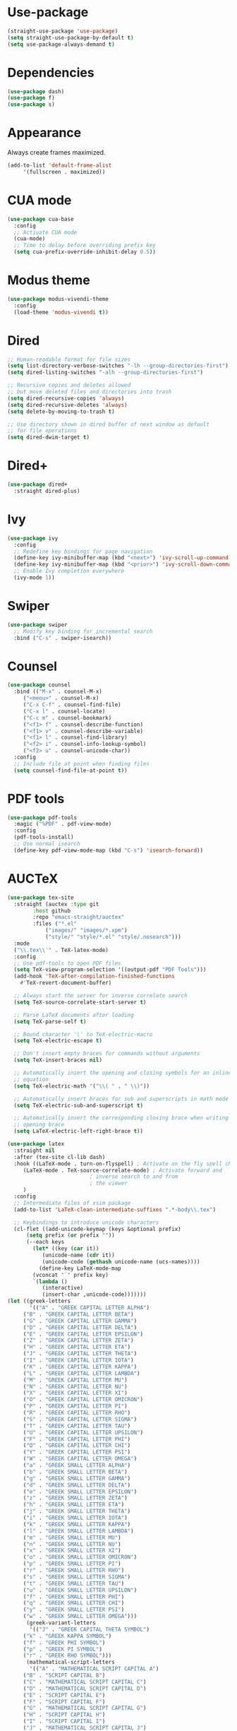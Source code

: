 * Use-package

  #+BEGIN_SRC emacs-lisp
  (straight-use-package 'use-package)
  (setq straight-use-package-by-default t)
  (setq use-package-always-demand t)
  #+END_SRC

* Dependencies

  #+BEGIN_SRC emacs-lisp
    (use-package dash)
    (use-package f)
    (use-package s)
  #+END_SRC

* Appearance

  Always create frames maximized.

  #+BEGIN_SRC emacs-lisp
    (add-to-list 'default-frame-alist
		 '(fullscreen . maximized))
  #+END_SRC

* CUA mode

  #+BEGIN_SRC emacs-lisp
    (use-package cua-base
      :config
      ;; Activate CUA mode
      (cua-mode)
      ;; Time to delay before overriding prefix key
      (setq cua-prefix-override-inhibit-delay 0.5))
  #+END_SRC

* Modus theme

  #+BEGIN_SRC emacs-lisp
    (use-package modus-vivendi-theme
      :config
      (load-theme 'modus-vivendi t))
  #+END_SRC

* Dired

  #+BEGIN_SRC emacs-lisp
    ;; Human-readable format for file sizes
    (setq list-directory-verbose-switches "-lh --group-directories-first")
    (setq dired-listing-switches "-alh --group-directories-first")

    ;; Recursive copies and deletes allowed
    ;; but move deleted files and directories into trash
    (setq dired-recursive-copies 'always)
    (setq dired-recursive-deletes 'always)
    (setq delete-by-moving-to-trash t)

    ;; Use directory shown in dired buffer of next window as default
    ;; for file operations
    (setq dired-dwim-target t)
  #+END_SRC

* Dired+

  #+BEGIN_SRC emacs-lisp
    (use-package dired+
      :straight dired-plus)
  #+END_SRC

* Ivy

  #+BEGIN_SRC emacs-lisp
    (use-package ivy
      :config
      ;; Redefine key bindings for page navigation
      (define-key ivy-minibuffer-map (kbd "<next>") 'ivy-scroll-up-command)
      (define-key ivy-minibuffer-map (kbd "<prior>") 'ivy-scroll-down-command)
      ;; Enable Ivy completion everywhere
      (ivy-mode 1))
  #+END_SRC

* Swiper

  #+BEGIN_SRC emacs-lisp
    (use-package swiper
      ;; Modify key binding for incremental search
      :bind ("C-s" . swiper-isearch))
  #+END_SRC

* Counsel

  #+BEGIN_SRC emacs-lisp
    (use-package counsel
      :bind (("M-x" . counsel-M-x)
	     ("<menu>" . counsel-M-x)
	     ("C-x C-f" . counsel-find-file)
	     ("C-x l" . counsel-locate)
	     ("C-c m" . counsel-bookmark)
	     ("<f1> f" . counsel-describe-function)
	     ("<f1> v" . counsel-describe-variable)
	     ("<f1> l" . counsel-find-library)
	     ("<f2> i" . counsel-info-lookup-symbol)
	     ("<f2> u" . counsel-unicode-char))
      :config
      ;; Include file at point when finding files
      (setq counsel-find-file-at-point t))
  #+END_SRC

* PDF tools

  #+BEGIN_SRC emacs-lisp
    (use-package pdf-tools
      :magic ("%PDF" . pdf-view-mode)
      :config
      (pdf-tools-install)
      ;; Use normal isearch
      (define-key pdf-view-mode-map (kbd "C-s") 'isearch-forward))
  #+END_SRC

* AUCTeX

  #+BEGIN_SRC emacs-lisp
    (use-package tex-site
      :straight (auctex :type git
			:host github
			:repo "emacs-straight/auctex"
			:files ("*.el"
				("images/" "images/*.xpm")
				("style/" "style/*.el" "style/.nosearch")))
      :mode
      ("\\.tex\\'" . TeX-latex-mode)
      :config
      ;; Use pdf-tools to open PDF files
      (setq TeX-view-program-selection '((output-pdf "PDF Tools")))
      (add-hook 'TeX-after-compilation-finished-functions
		#'TeX-revert-document-buffer)

      ;; Always start the server for inverse correlate search
      (setq TeX-source-correlate-start-server t)

      ;; Parse LaTeX documents after loading
      (setq TeX-parse-self t)

      ;; Bound character '\' to TeX-electric-macro
      (setq TeX-electric-escape t)

      ;; Don't insert empty braces for commands without arguments
      (setq TeX-insert-braces nil)

      ;; Automatically insert the opening and closing symbols for an inline
      ;; equation
      (setq TeX-electric-math '("\\( " . " \\)"))

      ;; Automatically insert braces for sub and superscripts in math mode
      (setq TeX-electric-sub-and-superscript t)

      ;; Automatically insert the corresponding closing brace when writing an
      ;; opening brace
      (setq LaTeX-electric-left-right-brace t))

    (use-package latex
      :straight nil
      :after (tex-site cl-lib dash)
      :hook ((LaTeX-mode . turn-on-flyspell) ; Activate on the fly spell checking
	     (LaTeX-mode . TeX-source-correlate-mode) ; Activate forward and
						      ; inverse search to and from
						      ; the viewer
	     )
      :config
      ;; Intermediate files of xsim package
      (add-to-list 'LaTeX-clean-intermediate-suffixes ".*-body\\.tex")

      ;; Keybindings to introduce unicode characters
      (cl-flet ((add-unicode-keymap (keys &optional prefix)
		  (setq prefix (or prefix ""))
		  (--each keys
		    (let* ((key (car it))
			   (unicode-name (cdr it))
			   (unicode-code (gethash unicode-name (ucs-names))))
		      (define-key LaTeX-mode-map
			(vconcat "`" prefix key)
			`(lambda ()
			   (interactive)
			   (insert-char ,unicode-code)))))))
	(let ((greek-letters
	       '(("A" . "GREEK CAPITAL LETTER ALPHA")
		 ("B" . "GREEK CAPITAL LETTER BETA")
		 ("G" . "GREEK CAPITAL LETTER GAMMA")
		 ("D" . "GREEK CAPITAL LETTER DELTA")
		 ("E" . "GREEK CAPITAL LETTER EPSILON")
		 ("Z" . "GREEK CAPITAL LETTER ZETA")
		 ("H" . "GREEK CAPITAL LETTER ETA")
		 ("J" . "GREEK CAPITAL LETTER THETA")
		 ("I" . "GREEK CAPITAL LETTER IOTA")
		 ("K" . "GREEK CAPITAL LETTER KAPPA")
		 ("L" . "GREEK CAPITAL LETTER LAMBDA")
		 ("M" . "GREEK CAPITAL LETTER MU")
		 ("N" . "GREEK CAPITAL LETTER NU")
		 ("X" . "GREEK CAPITAL LETTER XI")
		 ("O" . "GREEK CAPITAL LETTER OMICRON")
		 ("P" . "GREEK CAPITAL LETTER PI")
		 ("R" . "GREEK CAPITAL LETTER RHO")
		 ("S" . "GREEK CAPITAL LETTER SIGMA")
		 ("T" . "GREEK CAPITAL LETTER TAU")
		 ("U" . "GREEK CAPITAL LETTER UPSILON")
		 ("F" . "GREEK CAPITAL LETTER PHI")
		 ("Q" . "GREEK CAPITAL LETTER CHI")
		 ("Y" . "GREEK CAPITAL LETTER PSI")
		 ("W" . "GREEK CAPITAL LETTER OMEGA")
		 ("a" . "GREEK SMALL LETTER ALPHA")
		 ("b" . "GREEK SMALL LETTER BETA")
		 ("g" . "GREEK SMALL LETTER GAMMA")
		 ("d" . "GREEK SMALL LETTER DELTA")
		 ("e" . "GREEK SMALL LETTER EPSILON")
		 ("z" . "GREEK SMALL LETTER ZETA")
		 ("h" . "GREEK SMALL LETTER ETA")
		 ("j" . "GREEK SMALL LETTER THETA")
		 ("i" . "GREEK SMALL LETTER IOTA")
		 ("k" . "GREEK SMALL LETTER KAPPA")
		 ("l" . "GREEK SMALL LETTER LAMBDA")
		 ("m" . "GREEK SMALL LETTER MU")
		 ("n" . "GREEK SMALL LETTER NU")
		 ("x" . "GREEK SMALL LETTER XI")
		 ("o" . "GREEK SMALL LETTER OMICRON")
		 ("p" . "GREEK SMALL LETTER PI")
		 ("r" . "GREEK SMALL LETTER RHO")
		 ("s" . "GREEK SMALL LETTER SIGMA")
		 ("t" . "GREEK SMALL LETTER TAU")
		 ("u" . "GREEK SMALL LETTER UPSILON")
		 ("f" . "GREEK SMALL LETTER PHI")
		 ("q" . "GREEK SMALL LETTER CHI")
		 ("y" . "GREEK SMALL LETTER PSI")
		 ("w" . "GREEK SMALL LETTER OMEGA")))
	      (greek-variant-letters
	       '(("J" . "GREEK CAPITAL THETA SYMBOL")
		 ("k" . "GREEK KAPPA SYMBOL")
		 ("f" . "GREEK PHI SYMBOL")
		 ("p" . "GREEK PI SYMBOL")
		 ("r" . "GREEK RHO SYMBOL")))
	      (mathematical-script-letters
	       '(("A" . "MATHEMATICAL SCRIPT CAPITAL A")
		 ("B" . "SCRIPT CAPITAL B")
		 ("C" . "MATHEMATICAL SCRIPT CAPITAL C")
		 ("D" . "MATHEMATICAL SCRIPT CAPITAL D")
		 ("E" . "SCRIPT CAPITAL E")
		 ("F" . "SCRIPT CAPITAL F")
		 ("G" . "MATHEMATICAL SCRIPT CAPITAL G")
		 ("H" . "SCRIPT CAPITAL H")
		 ("I" . "SCRIPT CAPITAL I")
		 ("J" . "MATHEMATICAL SCRIPT CAPITAL J")
		 ("K" . "MATHEMATICAL SCRIPT CAPITAL K")
		 ("L" . "SCRIPT CAPITAL L")
		 ("M" . "SCRIPT CAPITAL M")
		 ("N" . "MATHEMATICAL SCRIPT CAPITAL N")
		 ("O" . "MATHEMATICAL SCRIPT CAPITAL O")
		 ("P" . "MATHEMATICAL SCRIPT CAPITAL P")
		 ("Q" . "MATHEMATICAL SCRIPT CAPITAL Q")
		 ("R" . "SCRIPT CAPITAL R")
		 ("S" . "MATHEMATICAL SCRIPT CAPITAL S")
		 ("T" . "MATHEMATICAL SCRIPT CAPITAL T")
		 ("U" . "MATHEMATICAL SCRIPT CAPITAL U")
		 ("V" . "MATHEMATICAL SCRIPT CAPITAL V")
		 ("W" . "MATHEMATICAL SCRIPT CAPITAL W")
		 ("X" . "MATHEMATICAL SCRIPT CAPITAL X")
		 ("Y" . "MATHEMATICAL SCRIPT CAPITAL Y")
		 ("Z" . "MATHEMATICAL SCRIPT CAPITAL Z")
		 ("a" . "MATHEMATICAL SCRIPT SMALL A")
		 ("b" . "MATHEMATICAL SCRIPT SMALL B")
		 ("c" . "MATHEMATICAL SCRIPT SMALL C")
		 ("d" . "MATHEMATICAL SCRIPT SMALL D")
		 ("e" . "SCRIPT SMALL E")
		 ("f" . "MATHEMATICAL SCRIPT SMALL F")
		 ("g" . "SCRIPT SMALL G")
		 ("h" . "MATHEMATICAL SCRIPT SMALL H")
		 ("i" . "MATHEMATICAL SCRIPT SMALL I")
		 ("j" . "MATHEMATICAL SCRIPT SMALL J")
		 ("k" . "MATHEMATICAL SCRIPT SMALL K")
		 ("l" . "MATHEMATICAL SCRIPT SMALL L")
		 ("m" . "MATHEMATICAL SCRIPT SMALL M")
		 ("n" . "MATHEMATICAL SCRIPT SMALL N")
		 ("o" . "SCRIPT SMALL O")
		 ("p" . "MATHEMATICAL SCRIPT SMALL P")
		 ("q" . "MATHEMATICAL SCRIPT SMALL Q")
		 ("r" . "MATHEMATICAL SCRIPT SMALL R")
		 ("s" . "MATHEMATICAL SCRIPT SMALL S")
		 ("t" . "MATHEMATICAL SCRIPT SMALL T")
		 ("u" . "MATHEMATICAL SCRIPT SMALL U")
		 ("v" . "MATHEMATICAL SCRIPT SMALL V")
		 ("w" . "MATHEMATICAL SCRIPT SMALL W")
		 ("x" . "MATHEMATICAL SCRIPT SMALL X")
		 ("y" . "MATHEMATICAL SCRIPT SMALL Y")
		 ("z" . "MATHEMATICAL SCRIPT SMALL Z")))
	      (mathematical-italic-letters
	       '(("A" . "MATHEMATICAL ITALIC CAPITAL A")
		 ("B" . "MATHEMATICAL ITALIC CAPITAL B")
		 ("C" . "MATHEMATICAL ITALIC CAPITAL C")
		 ("D" . "MATHEMATICAL ITALIC CAPITAL D")
		 ("E" . "MATHEMATICAL ITALIC CAPITAL E")
		 ("F" . "MATHEMATICAL ITALIC CAPITAL F")
		 ("G" . "MATHEMATICAL ITALIC CAPITAL G")
		 ("H" . "MATHEMATICAL ITALIC CAPITAL H")
		 ("I" . "MATHEMATICAL ITALIC CAPITAL I")
		 ("J" . "MATHEMATICAL ITALIC CAPITAL J")
		 ("K" . "MATHEMATICAL ITALIC CAPITAL K")
		 ("L" . "MATHEMATICAL ITALIC CAPITAL L")
		 ("M" . "MATHEMATICAL ITALIC CAPITAL M")
		 ("N" . "MATHEMATICAL ITALIC CAPITAL N")
		 ("O" . "MATHEMATICAL ITALIC CAPITAL O")
		 ("P" . "MATHEMATICAL ITALIC CAPITAL P")
		 ("Q" . "MATHEMATICAL ITALIC CAPITAL Q")
		 ("R" . "MATHEMATICAL ITALIC CAPITAL R")
		 ("S" . "MATHEMATICAL ITALIC CAPITAL S")
		 ("T" . "MATHEMATICAL ITALIC CAPITAL T")
		 ("U" . "MATHEMATICAL ITALIC CAPITAL U")
		 ("V" . "MATHEMATICAL ITALIC CAPITAL V")
		 ("W" . "MATHEMATICAL ITALIC CAPITAL W")
		 ("X" . "MATHEMATICAL ITALIC CAPITAL X")
		 ("Y" . "MATHEMATICAL ITALIC CAPITAL Y")
		 ("Z" . "MATHEMATICAL ITALIC CAPITAL Z")
		 ("a" . "MATHEMATICAL ITALIC SMALL A")
		 ("b" . "MATHEMATICAL ITALIC SMALL B")
		 ("c" . "MATHEMATICAL ITALIC SMALL C")
		 ("d" . "MATHEMATICAL ITALIC SMALL D")
		 ("e" . "MATHEMATICAL ITALIC SMALL E")
		 ("f" . "MATHEMATICAL ITALIC SMALL F")
		 ("g" . "MATHEMATICAL ITALIC SMALL G")
		 ("h" . "PLANCK CONSTANT")
		 ("i" . "MATHEMATICAL ITALIC SMALL I")
		 ("j" . "MATHEMATICAL ITALIC SMALL J")
		 ("k" . "MATHEMATICAL ITALIC SMALL K")
		 ("l" . "MATHEMATICAL ITALIC SMALL L")
		 ("m" . "MATHEMATICAL ITALIC SMALL M")
		 ("n" . "MATHEMATICAL ITALIC SMALL N")
		 ("o" . "MATHEMATICAL ITALIC SMALL O")
		 ("p" . "MATHEMATICAL ITALIC SMALL P")
		 ("q" . "MATHEMATICAL ITALIC SMALL Q")
		 ("r" . "MATHEMATICAL ITALIC SMALL R")
		 ("s" . "MATHEMATICAL ITALIC SMALL S")
		 ("t" . "MATHEMATICAL ITALIC SMALL T")
		 ("u" . "MATHEMATICAL ITALIC SMALL U")
		 ("v" . "MATHEMATICAL ITALIC SMALL V")
		 ("w" . "MATHEMATICAL ITALIC SMALL W")
		 ("x" . "MATHEMATICAL ITALIC SMALL X")
		 ("y" . "MATHEMATICAL ITALIC SMALL Y")
		 ("z" . "MATHEMATICAL ITALIC SMALL Z")))
	      (mathematical-bold-letters
	       '(("A" . "MATHEMATICAL BOLD CAPITAL A")
		 ("B" . "MATHEMATICAL BOLD CAPITAL B")
		 ("C" . "MATHEMATICAL BOLD CAPITAL C")
		 ("D" . "MATHEMATICAL BOLD CAPITAL D")
		 ("E" . "MATHEMATICAL BOLD CAPITAL E")
		 ("F" . "MATHEMATICAL BOLD CAPITAL F")
		 ("G" . "MATHEMATICAL BOLD CAPITAL G")
		 ("H" . "MATHEMATICAL BOLD CAPITAL H")
		 ("I" . "MATHEMATICAL BOLD CAPITAL I")
		 ("J" . "MATHEMATICAL BOLD CAPITAL J")
		 ("K" . "MATHEMATICAL BOLD CAPITAL K")
		 ("L" . "MATHEMATICAL BOLD CAPITAL L")
		 ("M" . "MATHEMATICAL BOLD CAPITAL M")
		 ("N" . "MATHEMATICAL BOLD CAPITAL N")
		 ("O" . "MATHEMATICAL BOLD CAPITAL O")
		 ("P" . "MATHEMATICAL BOLD CAPITAL P")
		 ("Q" . "MATHEMATICAL BOLD CAPITAL Q")
		 ("R" . "MATHEMATICAL BOLD CAPITAL R")
		 ("S" . "MATHEMATICAL BOLD CAPITAL S")
		 ("T" . "MATHEMATICAL BOLD CAPITAL T")
		 ("U" . "MATHEMATICAL BOLD CAPITAL U")
		 ("V" . "MATHEMATICAL BOLD CAPITAL V")
		 ("W" . "MATHEMATICAL BOLD CAPITAL W")
		 ("X" . "MATHEMATICAL BOLD CAPITAL X")
		 ("Y" . "MATHEMATICAL BOLD CAPITAL Y")
		 ("Z" . "MATHEMATICAL BOLD CAPITAL Z")
		 ("a" . "MATHEMATICAL BOLD SMALL A")
		 ("b" . "MATHEMATICAL BOLD SMALL B")
		 ("c" . "MATHEMATICAL BOLD SMALL C")
		 ("d" . "MATHEMATICAL BOLD SMALL D")
		 ("e" . "MATHEMATICAL BOLD SMALL E")
		 ("f" . "MATHEMATICAL BOLD SMALL F")
		 ("g" . "MATHEMATICAL BOLD SMALL G")
		 ("h" . "MATHEMATICAL BOLD SMALL H")
		 ("i" . "MATHEMATICAL BOLD SMALL I")
		 ("j" . "MATHEMATICAL BOLD SMALL J")
		 ("k" . "MATHEMATICAL BOLD SMALL K")
		 ("l" . "MATHEMATICAL BOLD SMALL L")
		 ("m" . "MATHEMATICAL BOLD SMALL M")
		 ("n" . "MATHEMATICAL BOLD SMALL N")
		 ("o" . "MATHEMATICAL BOLD SMALL O")
		 ("p" . "MATHEMATICAL BOLD SMALL P")
		 ("q" . "MATHEMATICAL BOLD SMALL Q")
		 ("r" . "MATHEMATICAL BOLD SMALL R")
		 ("s" . "MATHEMATICAL BOLD SMALL S")
		 ("t" . "MATHEMATICAL BOLD SMALL T")
		 ("u" . "MATHEMATICAL BOLD SMALL U")
		 ("v" . "MATHEMATICAL BOLD SMALL V")
		 ("w" . "MATHEMATICAL BOLD SMALL W")
		 ("x" . "MATHEMATICAL BOLD SMALL X")
		 ("y" . "MATHEMATICAL BOLD SMALL Y")
		 ("z" . "MATHEMATICAL BOLD SMALL Z")))
	      (mathematical-bold-italic-letters
	       '(("A" . "MATHEMATICAL BOLD ITALIC CAPITAL A")
		 ("B" . "MATHEMATICAL BOLD ITALIC CAPITAL B")
		 ("C" . "MATHEMATICAL BOLD ITALIC CAPITAL C")
		 ("D" . "MATHEMATICAL BOLD ITALIC CAPITAL D")
		 ("E" . "MATHEMATICAL BOLD ITALIC CAPITAL E")
		 ("F" . "MATHEMATICAL BOLD ITALIC CAPITAL F")
		 ("G" . "MATHEMATICAL BOLD ITALIC CAPITAL G")
		 ("H" . "MATHEMATICAL BOLD ITALIC CAPITAL H")
		 ("I" . "MATHEMATICAL BOLD ITALIC CAPITAL I")
		 ("J" . "MATHEMATICAL BOLD ITALIC CAPITAL J")
		 ("K" . "MATHEMATICAL BOLD ITALIC CAPITAL K")
		 ("L" . "MATHEMATICAL BOLD ITALIC CAPITAL L")
		 ("M" . "MATHEMATICAL BOLD ITALIC CAPITAL M")
		 ("N" . "MATHEMATICAL BOLD ITALIC CAPITAL N")
		 ("O" . "MATHEMATICAL BOLD ITALIC CAPITAL O")
		 ("P" . "MATHEMATICAL BOLD ITALIC CAPITAL P")
		 ("Q" . "MATHEMATICAL BOLD ITALIC CAPITAL Q")
		 ("R" . "MATHEMATICAL BOLD ITALIC CAPITAL R")
		 ("S" . "MATHEMATICAL BOLD ITALIC CAPITAL S")
		 ("T" . "MATHEMATICAL BOLD ITALIC CAPITAL T")
		 ("U" . "MATHEMATICAL BOLD ITALIC CAPITAL U")
		 ("V" . "MATHEMATICAL BOLD ITALIC CAPITAL V")
		 ("W" . "MATHEMATICAL BOLD ITALIC CAPITAL W")
		 ("X" . "MATHEMATICAL BOLD ITALIC CAPITAL X")
		 ("Y" . "MATHEMATICAL BOLD ITALIC CAPITAL Y")
		 ("Z" . "MATHEMATICAL BOLD ITALIC CAPITAL Z")
		 ("a" . "MATHEMATICAL BOLD ITALIC SMALL A")
		 ("b" . "MATHEMATICAL BOLD ITALIC SMALL B")
		 ("c" . "MATHEMATICAL BOLD ITALIC SMALL C")
		 ("d" . "MATHEMATICAL BOLD ITALIC SMALL D")
		 ("e" . "MATHEMATICAL BOLD ITALIC SMALL E")
		 ("f" . "MATHEMATICAL BOLD ITALIC SMALL F")
		 ("g" . "MATHEMATICAL BOLD ITALIC SMALL G")
		 ("h" . "MATHEMATICAL BOLD ITALIC SMALL H")
		 ("i" . "MATHEMATICAL BOLD ITALIC SMALL I")
		 ("j" . "MATHEMATICAL BOLD ITALIC SMALL J")
		 ("k" . "MATHEMATICAL BOLD ITALIC SMALL K")
		 ("l" . "MATHEMATICAL BOLD ITALIC SMALL L")
		 ("m" . "MATHEMATICAL BOLD ITALIC SMALL M")
		 ("n" . "MATHEMATICAL BOLD ITALIC SMALL N")
		 ("o" . "MATHEMATICAL BOLD ITALIC SMALL O")
		 ("p" . "MATHEMATICAL BOLD ITALIC SMALL P")
		 ("q" . "MATHEMATICAL BOLD ITALIC SMALL Q")
		 ("r" . "MATHEMATICAL BOLD ITALIC SMALL R")
		 ("s" . "MATHEMATICAL BOLD ITALIC SMALL S")
		 ("t" . "MATHEMATICAL BOLD ITALIC SMALL T")
		 ("u" . "MATHEMATICAL BOLD ITALIC SMALL U")
		 ("v" . "MATHEMATICAL BOLD ITALIC SMALL V")
		 ("w" . "MATHEMATICAL BOLD ITALIC SMALL W")
		 ("x" . "MATHEMATICAL BOLD ITALIC SMALL X")
		 ("y" . "MATHEMATICAL BOLD ITALIC SMALL Y")
		 ("z" . "MATHEMATICAL BOLD ITALIC SMALL Z")))
	      (mathematical-double-struck-letters
	       '(("A" . "MATHEMATICAL DOUBLE-STRUCK CAPITAL A")
		 ("B" . "MATHEMATICAL DOUBLE-STRUCK CAPITAL B")
		 ("C" . "DOUBLE-STRUCK CAPITAL C")
		 ("D" . "MATHEMATICAL DOUBLE-STRUCK CAPITAL D")
		 ("E" . "MATHEMATICAL DOUBLE-STRUCK CAPITAL E")
		 ("F" . "MATHEMATICAL DOUBLE-STRUCK CAPITAL F")
		 ("G" . "MATHEMATICAL DOUBLE-STRUCK CAPITAL G")
		 ("H" . "DOUBLE-STRUCK CAPITAL H")
		 ("I" . "MATHEMATICAL DOUBLE-STRUCK CAPITAL I")
		 ("J" . "MATHEMATICAL DOUBLE-STRUCK CAPITAL J")
		 ("K" . "MATHEMATICAL DOUBLE-STRUCK CAPITAL K")
		 ("L" . "MATHEMATICAL DOUBLE-STRUCK CAPITAL L")
		 ("M" . "MATHEMATICAL DOUBLE-STRUCK CAPITAL M")
		 ("N" . "DOUBLE-STRUCK CAPITAL N")
		 ("O" . "MATHEMATICAL DOUBLE-STRUCK CAPITAL O")
		 ("P" . "DOUBLE-STRUCK CAPITAL P")
		 ("Q" . "DOUBLE-STRUCK CAPITAL Q")
		 ("R" . "DOUBLE-STRUCK CAPITAL R")
		 ("S" . "MATHEMATICAL DOUBLE-STRUCK CAPITAL S")
		 ("T" . "MATHEMATICAL DOUBLE-STRUCK CAPITAL T")
		 ("U" . "MATHEMATICAL DOUBLE-STRUCK CAPITAL U")
		 ("V" . "MATHEMATICAL DOUBLE-STRUCK CAPITAL V")
		 ("W" . "MATHEMATICAL DOUBLE-STRUCK CAPITAL W")
		 ("X" . "MATHEMATICAL DOUBLE-STRUCK CAPITAL X")
		 ("Y" . "MATHEMATICAL DOUBLE-STRUCK CAPITAL Y")
		 ("Z" . "DOUBLE-STRUCK CAPITAL Z")
		 ("a" . "MATHEMATICAL DOUBLE-STRUCK SMALL A")
		 ("b" . "MATHEMATICAL DOUBLE-STRUCK SMALL B")
		 ("c" . "MATHEMATICAL DOUBLE-STRUCK SMALL C")
		 ("d" . "MATHEMATICAL DOUBLE-STRUCK SMALL D")
		 ("e" . "MATHEMATICAL DOUBLE-STRUCK SMALL E")
		 ("f" . "MATHEMATICAL DOUBLE-STRUCK SMALL F")
		 ("g" . "MATHEMATICAL DOUBLE-STRUCK SMALL G")
		 ("h" . "MATHEMATICAL DOUBLE-STRUCK SMALL H")
		 ("i" . "MATHEMATICAL DOUBLE-STRUCK SMALL I")
		 ("j" . "MATHEMATICAL DOUBLE-STRUCK SMALL J")
		 ("k" . "MATHEMATICAL DOUBLE-STRUCK SMALL K")
		 ("l" . "MATHEMATICAL DOUBLE-STRUCK SMALL L")
		 ("m" . "MATHEMATICAL DOUBLE-STRUCK SMALL M")
		 ("n" . "MATHEMATICAL DOUBLE-STRUCK SMALL N")
		 ("o" . "MATHEMATICAL DOUBLE-STRUCK SMALL O")
		 ("p" . "MATHEMATICAL DOUBLE-STRUCK SMALL P")
		 ("q" . "MATHEMATICAL DOUBLE-STRUCK SMALL Q")
		 ("r" . "MATHEMATICAL DOUBLE-STRUCK SMALL R")
		 ("s" . "MATHEMATICAL DOUBLE-STRUCK SMALL S")
		 ("t" . "MATHEMATICAL DOUBLE-STRUCK SMALL T")
		 ("u" . "MATHEMATICAL DOUBLE-STRUCK SMALL U")
		 ("v" . "MATHEMATICAL DOUBLE-STRUCK SMALL V")
		 ("w" . "MATHEMATICAL DOUBLE-STRUCK SMALL W")
		 ("x" . "MATHEMATICAL DOUBLE-STRUCK SMALL X")
		 ("y" . "MATHEMATICAL DOUBLE-STRUCK SMALL Y")
		 ("z" . "MATHEMATICAL DOUBLE-STRUCK SMALL Z")
		 ("0" . "MATHEMATICAL DOUBLE-STRUCK DIGIT ZERO")
		 ("1" . "MATHEMATICAL DOUBLE-STRUCK DIGIT ONE")
		 ("2" . "MATHEMATICAL DOUBLE-STRUCK DIGIT TWO")
		 ("3" . "MATHEMATICAL DOUBLE-STRUCK DIGIT THREE")
		 ("4" . "MATHEMATICAL DOUBLE-STRUCK DIGIT FOUR")
		 ("5" . "MATHEMATICAL DOUBLE-STRUCK DIGIT FIVE")
		 ("6" . "MATHEMATICAL DOUBLE-STRUCK DIGIT SIX")
		 ("7" . "MATHEMATICAL DOUBLE-STRUCK DIGIT SEVEN")
		 ("8" . "MATHEMATICAL DOUBLE-STRUCK DIGIT EIGHT")
		 ("9" . "MATHEMATICAL DOUBLE-STRUCK DIGIT NINE")))
	      (subscript-symbols
	       '(("0" . "SUBSCRIPT ZERO")
		 ("1" . "SUBSCRIPT ONE")
		 ("2" . "SUBSCRIPT TWO")
		 ("3" . "SUBSCRIPT THREE")
		 ("4" . "SUBSCRIPT FOUR")
		 ("5" . "SUBSCRIPT FIVE")
		 ("6" . "SUBSCRIPT SIX")
		 ("7" . "SUBSCRIPT SEVEN")
		 ("8" . "SUBSCRIPT EIGHT")
		 ("9" . "SUBSCRIPT NINE")
		 ("+" . "SUBSCRIPT PLUS SIGN")
		 ("-" . "SUBSCRIPT MINUS")
		 ("=" . "SUBSCRIPT EQUALS SIGN")
		 ("(" . "SUBSCRIPT LEFT PARENTHESIS")
		 (")" . "SUBSCRIPT RIGHT PARENTHESIS")
		 ("a" . "LATIN SUBSCRIPT SMALL LETTER A")
		 ("e" . "LATIN SUBSCRIPT SMALL LETTER E")
		 ("h" . "LATIN SUBSCRIPT SMALL LETTER H")
		 ("k" . "LATIN SUBSCRIPT SMALL LETTER K")
		 ("l" . "LATIN SUBSCRIPT SMALL LETTER L")
		 ("m" . "LATIN SUBSCRIPT SMALL LETTER M")
		 ("n" . "LATIN SUBSCRIPT SMALL LETTER N")
		 ("o" . "LATIN SUBSCRIPT SMALL LETTER O")
		 ("p" . "LATIN SUBSCRIPT SMALL LETTER P")
		 ("s" . "LATIN SUBSCRIPT SMALL LETTER S")
		 ("t" . "LATIN SUBSCRIPT SMALL LETTER T")
		 ("X" . "LATIN SUBSCRIPT SMALL LETTER X")))
	      (mathematical-operators
	       '(("A" . "FOR ALL")
		 ("E" . "THERE EXISTS")
		 ("nE" . "THERE DOES NOT EXIST")
		 ("0" . "EMPTY SET")
		 ("e" . "ELEMENT OF")
		 ("ne" . "NOT AN ELEMENT OF")
		 ("\\" . "SET MINUS")
		 ("-" . "MINUS SIGN")
		 ("(" . "SUBSET OF")
		 (")" . "SUPERSET OF")
		 ("[" . "SUBSET OF OR EQUAL TO")
		 ("]" . "SUPERSET OF OR EQUAL TO")
		 ("n[" . "NEITHER A SUBSET OF NOR EQUAL TO")
		 ("n]" . "NEITHER A SUPERSET OF NOR EQUAL TO")
		 ([right] . "RIGHTWARDS ARROW")
		 ([S-right] . "RIGHTWARDS DOUBLE ARROW")
		 ([C-right] . "LEFT RIGHT ARROW")
		 ([C-S-right] . "LEFT RIGHT DOUBLE ARROW")
		 ([left] . "LEFTWARDS ARROW")
		 ([S-left] . "LEFTWARDS DOUBLE ARROW")
		 ([M-right] . "LONG RIGHTWARDS ARROW")
		 ([M-S-right] . "LONG RIGHTWARDS DOUBLE ARROW")
		 ([M-left] . "LONG LEFTWARDS ARROW")
		 ([M-S-left] . "LONG LEFTWARDS DOUBLE ARROW")
		 ([up] . "UPWARDS ARROW")
		 ([down] . "DOWNWARDS ARROW")
		 ("<" . "LESS-THAN OR EQUAL TO")
		 (">" . "GREATER-THAN OR EQUAL TO")
		 ("x" . "MULTIPLICATION SIGN")
		 ("+" . "N-ARY SUMMATION")
		 ("*" . "N-ARY PRODUCT")
		 ("^" . "LOGICAL AND")
		 ("v" . "LOGICAL OR")
		 ("u" . "UNION")
		 ("U" . "N-ARY UNION")
		 ([?\M-u] . "SQUARE CUP")
		 ("i" . "INTERSECTION")
		 ("I" . "N-ARY INTERSECTION")
		 ([?\M-i] . "SQUARE CAP")
		 ("T" . "DOWN TACK")
		 ("L" . "UP TACK")
		 ("C" . "SQUARE IMAGE OF OR EQUAL TO")
		 (" f" . "FUNCTION APPLICATION")
		 (" *" . "INVISIBLE TIMES")
		 (" ," . "INVISIBLE SEPARATOR")
		 (" +" . "INVISIBLE PLUS")
		 ("8" . "INFINITY")
		 ("2" . "SQUARE ROOT")
		 ("|" . "DIVIDES")
		 ("=d" . "EQUAL TO BY DEFINITION")
		 ("=~" . "APPROXIMATELY EQUAL TO")
		 ([?= right] . "ASYMPTOTICALLY EQUAL TO")
		 ("n=" . "NOT EQUAL TO")
		 ("S" . "INTEGRAL")
		 ([?\M-=] . "IDENTICAL TO")
		 ([?n ?\M-=] . "NOT IDENTICAL TO")
		 ("=p" . "PROPORTIONAL TO")
		 ("~" . "TILDE OPERATOR")
		 ("'" . "PRIME")
		 ("m" . "MODELS")
		 ("nm" . "NOT TRUE")
		 ("p" . "RIGHT TACK")
		 ("np" . "DOES NOT PROVE")
		 ("o" . "CHECK MARK")
		 ([?\M-<] . "MATHEMATICAL LEFT ANGLE BRACKET")
		 ([?\M->] . "MATHEMATICAL RIGHT ANGLE BRACKET")
		 ("d" . "PARTIAL DIFFERENTIAL"))))
	  (add-unicode-keymap greek-letters "g")
	  (add-unicode-keymap greek-variant-letters "gv")
	  (add-unicode-keymap mathematical-script-letters "ms")
	  (add-unicode-keymap mathematical-italic-letters "mi")
	  (add-unicode-keymap mathematical-bold-letters "mbr")
	  (add-unicode-keymap mathematical-bold-italic-letters "mbi")
	  (add-unicode-keymap mathematical-double-struck-letters "mds")
	  (add-unicode-keymap subscript-symbols "_")
	  (add-unicode-keymap mathematical-operators "mo"))))

    (use-package font-latex
      :straight nil
      :after tex-site
      :config
      ;; Font for unicode mathematical symbols
      (create-fontset-from-fontset-spec "-*-*-*-*-*-*-*-*-*-*-*-*-fontset-math")
      (set-fontset-font "fontset-math" 'unicode "XITS Math")
      (set-face-attribute 'font-latex-math-face nil :fontset "fontset-math"))

    (use-package reftex
      :after (latex dash)
      :hook (LaTeX-mode . turn-on-reftex)	; Activate RefTeX mode
      :config
      ;; Use external programs instead of environment variables to find files
      (setq reftex-use-external-file-finders t)
      ;; Turn on all plug-ins for AUCTeX
      (setq reftex-plug-into-AUCTeX t)
      ;; Add spanish words to ignore when deriving labels
      (setq reftex-spanish-ignorewords '("el" "la" "de"))
      (--each reftex-spanish-ignorewords
	(push it (nth 5 reftex-derive-label-parameters)))
      ;; Allow non-ASCII alphanumeric characters when deriving labels
      (setq reftex-translate-to-ascii-function nil)
      (setq reftex-label-illegal-re "[^-_+=:;,.[:alnum:]]"))
  #+END_SRC

* Bookmark+

  #+BEGIN_SRC emacs-lisp
    (use-package bookmark+
      :straight bookmark-plus
      :config
      ;; Default bookmark file is the initial one
      (setq bmkp-last-as-first-bookmark-file nil)
      ;; Don't automatically save bookmark list state
      (setq bmkp-bmenu-state-file nil)
      ;; Don't show filenames in bookmark list
      (setq bookmark-bmenu-toggle-filenames nil)
      ;; Sort tagged before untagged bookmarks
      (setq bmkp-sort-comparer '((bmkp-tagged-cp) bmkp-alpha-p))
      ;; Refresh bookmark list when a bookmark is set
      (bmkp-toggle-bookmark-set-refreshes)
      ;; Create and display bookmark list at startup
      (setq initial-buffer-choice (lambda ()
				    (bookmark-bmenu-list)
				    (bmkp-bmenu-refresh-menu-list)
 				    (get-buffer "*Bookmark List*"))))
  #+END_SRC

* Calendar

  #+BEGIN_SRC emacs-lisp
	;; Localize calendar to spanish
	(setq calendar-week-start-day 1
	      calendar-day-name-array ["domingo" "lunes" "martes" "miércoles"
				       "jueves" "viernes" "sábado"]
	      calendar-month-name-array ["enero" "febrero" "marzo" "abril" "mayo"
					 "junio" "julio" "agosto" "septiembre"
					 "octubre" "noviembre" "diciembre"])

	;; Command for inserting current date
	(defvar date-formats
	  '("%Y/%m/%d"             ; 2019/04/05
	    "%0A %-e de %B de %Y"  ; viernes 5 de abril de 2019
	    "%-e de %B de %Y"      ; 5 de abril de 2019
	    "%d-%m-%Y"             ; 05-04-2019
	    "%d/%m/%Y"             ; 05/04/2019
	    "%F"                   ; 2019-04-05
	    )
	  "Available date formats for insert-date command")

	(defun insert-date (from-calendar)
	  "Insert date at point."
	  (interactive "P")
	  (let (date)
	    (when from-calendar
	      (setq date (org-read-date nil t)))
	    (ivy-read "Insert date: "
		      (--map (format-time-string it date) date-formats)
		      :preselect 0
		      :action (lambda (date)
				(when (use-region-p)
				  (delete-region (region-beginning) (region-end)))
				(insert date))
		      :caller 'insert-date)))

	(global-set-key (kbd "C-c d") 'insert-date)
  #+END_SRC
* Magit

  #+BEGIN_SRC emacs-lisp
    (use-package magit
    :bind ("C-c g" . magit-status)
    :config
    ;; Disable Emacs default version control interface
    (setq vc-handled-backends nil)
    ;; Use the entire frame when displaying a status buffer
    (setq magit-display-buffer-function
          #'magit-display-buffer-fullframe-status-v1)
    ;; Set the commit author for specified repositories
    (add-to-list 'safe-local-variable-values
                 '(magit-commit-arguments .
		   ("--author=Álvaro Romero-Jiménez <aromjim@gmail.com>")))

    (dir-locals-set-class-variables 'tramp-server-repository
       '((nil . ((magit-commit-arguments .
                  ("--author=Álvaro Romero-Jiménez <aromjim@gmail.com>"))))))

    (dir-locals-set-directory-class
     "/sudo:root@post.cs.us.es:/etc/" 'tramp-server-repository)

    (dir-locals-set-directory-class
     "/sudo:root@sierpes.cs.us.es:/etc/" 'tramp-server-repository)

    (dir-locals-set-directory-class
     "/sudo:root@maimonides8.changeip.org:/etc/" 'tramp-server-repository)
    )
  #+END_SRC
* Org

  #+BEGIN_SRC emacs-lisp
    (use-package org)
  #+END_SRC

* Ebib

  #+BEGIN_SRC emacs-lisp
    (use-package ebib
      :after dash
      :bind ("C-c b" . ebib)
      :config
      ;; Directories containing bibliographic databases
      (setq ebib-bib-search-dirs '("~/.local/share/texmf/bibtex/bib/personal"))
      ;; Bibliographic databases to load on startup
      (setq ebib-preload-bib-files '("Bibliography.bib"))
      ;; Don't create backup files for bibliographic databases
      (setq ebib-create-backups nil)
      ;; Biblatex format for bibliographic databases
      (setq ebib-bibtex-dialect 'biblatex)
      ;; Customization of the table format for index buffer
      (setq ebib-index-columns
	    (-replace '("Year" 6 t) '("Date" 6 t) ebib-index-columns))
      ;; Customization of the automatic generation of keys
      (setq ebib-autogenerate-keys t
	    bibtex-autokey-names-stretch 1
	    bibtex-autokey-name-separator "_"
	    bibtex-autokey-additional-names "_et_al"
	    bibtex-autokey-year-length 0
	    bibtex-autokey-titleword-length 'infty
	    bibtex-autokey-year-title-separator ":")
      ;; Customization of hidden fields
      (--each '("hyphenation" "year") (add-to-list 'ebib-hidden-fields it))
      (--each '("chapter" "edition" "isbn" "issn" "language" "pagetotal")
	(delete it ebib-hidden-fields))
      ;; Customization of extra fields
      (let ((fields (assq 'biblatex ebib-extra-fields)))
	(setcdr fields (append '("langid" "langidopts")
			       (cdr fields))))
      ;; Directories for the external files of the bibliographic items
      ;; The first one is Biblioteca so that asking for files is done from it
      (setq ebib-file-search-dirs '("~/Biblioteca"
				    "~/Biblioteca/Actas de congresos"
				    "~/Biblioteca/Artículos en revistas"
				    "~/Biblioteca/Contribuciones a congresos"
				    "~/Biblioteca/Libros"
				    "~/Biblioteca/Tesis doctorales"))
      ;; Associations of file extensions with external viewers
      (setq ebib-file-associations '(("pdf" . "evince")
				     ("ps" . "evince")))
      ;; File where keywords from all bibliographic databases are saved
      (setq ebib-keywords-file "~/.local/share/texmf/bibtex/bib/ebib-keywords.txt")
      ;; Keep keyword file sorted and without duplicates
      (setq ebib-keywords-field-keep-sorted t)
      ;; Major mode for multiline edit buffer
      (setq ebib-multiline-major-mode 'markdown-mode)
      )
  #+END_SRC

* Markdown mode

  #+BEGIN_SRC emacs-lisp
    (use-package markdown-mode)
  #+END_SRC

* TRAMP

  #+BEGIN_SRC emacs-lisp
    ;; User emacs file to save server data
    (defvar server-file "servers.private")

    (defun read-server-file (&optional with-port-only)
      (let* ((filename (locate-user-emacs-file server-file))
	     (server-list (f-read-text filename 'utf-8))
	     (servers (--map (s-split "[[:space:]]+" it)
			     (s-split "\n" server-list t))))
	(if with-port-only
	    (--filter (= (length it) 3) servers)
	  servers)))

    (defun set-tramp-multi-hops ()
      (let ((servers (read-server-file)))
	(--each servers
	  (let ((server (car it))
		(username (cadr it)))
	    (add-to-list 'tramp-default-proxies-alist
			 (list server
			       "root"
			       (s-lex-format "/ssh:${username}@${server}:")))))))

    (add-hook 'emacs-startup-hook #'set-tramp-multi-hops)

    ;; Set global keybindings
    (global-set-key (kbd "C-c c") 'tramp-cleanup-all-buffers)
  #+END_SRC

* Miscellaneous

  #+BEGIN_SRC emacs-lisp
    ;; Activate Delete Selection mode
    (delete-selection-mode)

    ;; Disable toolbar
    (tool-bar-mode -1)

    ;; Column number in mode line
    (column-number-mode)

    ;; Default value for automatic line-wrapping column
    (setq-default fill-column 80)

    ;; Visualize matching parens
    (show-paren-mode)

    ;; Avoid cursor and mouse pointer clash
    (mouse-avoidance-mode 'animate)
  #+END_SRC
